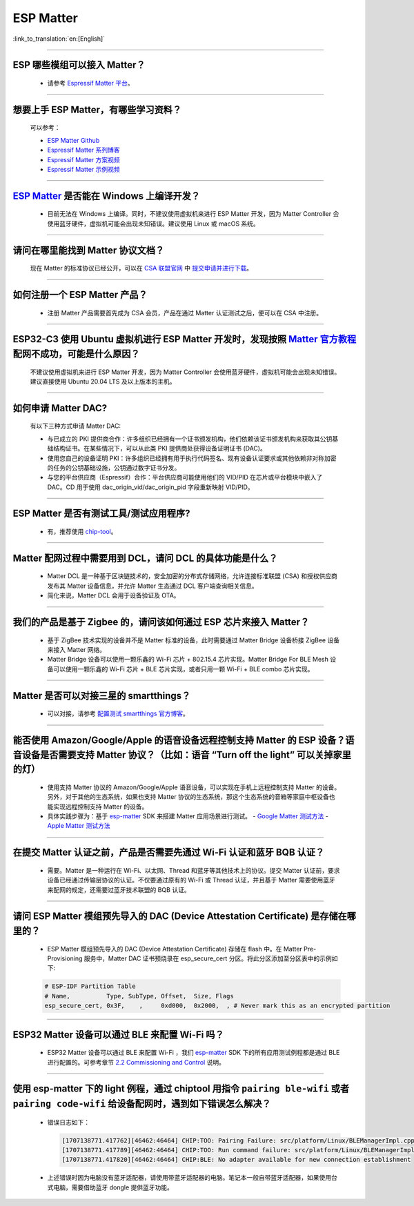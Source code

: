 ESP Matter
==========

:link_to_translation:`en:[English]`

.. raw:: html

   <style>
   body {counter-reset: h2}
     h2 {counter-reset: h3}
     h2:before {counter-increment: h2; content: counter(h2) ". "}
     h3:before {counter-increment: h3; content: counter(h2) "." counter(h3) ". "}
     h2.nocount:before, h3.nocount:before, { content: ""; counter-increment: none }
   </style>

--------------

ESP 哪些模组可以接入 Matter？
--------------------------------------------

  - 请参考 `Espressif Matter 平台 <https://docs.espressif.com/projects/esp-matter/en/latest/esp32/introduction.html#espressif-matter-platforms>`_。

------------------

想要上手 ESP Matter，有哪些学习资料？
-------------------------------------------

  可以参考：
  
  - `ESP Matter Github <https://github.com/espressif/esp-matter>`_
  - `Espressif Matter 系列博客 <https://zhuanlan.zhihu.com/p/469263457>`_
  - `Espressif Matter 方案视频 <https://www.bilibili.com/video/BV1sV4y1x74U>`_
  - `Espressif Matter 示例视频 <https://www.bilibili.com/video/BV1ha411K7p2>`_
  
------------------

`ESP Matter <https://github.com/espressif/esp-matter>`_ 是否能在 Windows 上编译开发？
-------------------------------------------------------------------------------------------------------------------------------------

  - 目前无法在 Windows 上编译。同时，不建议使用虚拟机来进行 ESP Matter 开发，因为 Matter Controller 会使用蓝牙硬件，虚拟机可能会出现未知错误。建议使用 Linux 或 macOS 系统。

------------------

请问在哪里能找到 Matter 协议文档？
-----------------------------------------------------------------------

  现在 Matter 的标准协议已经公开，可以在 `CSA 联盟官网 <https://csa-iot.org/all-solutions/matter/>`_ 中 `提交申请并进行下载 <https://csa-iot.org/developer-resource/specifications-download-request/>`_。

---------------------

如何注册一个 ESP Matter 产品？
----------------------------------------------------------------------------------------------------------------------

  - 注册 Matter 产品需要首先成为 CSA 会员，产品在通过 Matter 认证测试之后，便可以在 CSA 中注册。

---------------------

ESP32-C3 使用 Ubuntu 虚拟机进行 ESP Matter 开发时，发现按照 `Matter 官方教程 <https://github.com/project-chip/connectedhomeip/blob/master/docs/guides/python_chip_controller_building.md>`_ 配网不成功，可能是什么原因？
------------------------------------------------------------------------------------------------------------------------------------------------------------------------------------------------------------------------------------------------------------------------------------------------------

  不建议使用虚拟机来进行 ESP Matter 开发，因为 Matter Controller 会使用蓝牙硬件，虚拟机可能会出现未知错误。建议直接使用 Ubuntu 20.04 LTS 及以上版本的主机。

---------------------

如何申请 Matter DAC?
----------------------------------------------------------------------------------------------------------------------

  有以下三种方式申请 Matter DAC:

  - 与已成立的 PKI 提供商合作：许多组织已经拥有一个证书颁发机构，他们依赖该证书颁发机构来获取其公钥基础结构证书。在某些情况下，可以从此类 PKI 提供商处获得设备证明证书 (DAC)。
  - 使用您自己的设备证明 PKI：许多组织已经拥有用于执行代码签名、现有设备认证要求或其他依赖非对称加密的任务的公钥基础设施，公钥通过数字证书分发。
  - 与您的平台供应商（Espressif）合作：平台供应商可能使用他们的 VID/PID 在芯片或平台模块中嵌入了 DAC。CD 用于使用 dac_origin_vid/dac_origin_pid 字段重新映射 VID/PID。

---------------------

ESP Matter 是否有测试工具/测试应用程序?
----------------------------------------------------------------------------------------------------------------------

  - 有，推荐使用 `chip-tool <https://github.com/espressif/connectedhomeip/tree/v1.0.0.2/examples/chip-tool>`__。

---------------------

Matter 配网过程中需要用到 DCL，请问 DCL 的具体功能是什么？
----------------------------------------------------------------------------------------------------------------------

  - Matter DCL 是一种基于区块链技术的，安全加密的分布式存储网络，允许连接标准联盟 (CSA) 和授权供应商发布其 Matter 设备信息，并允许 Matter 生态通过 DCL 客户端查询相关信息。
  - 简化来说，Matter DCL 会用于设备验证及 OTA。

---------------------

我们的产品是基于 Zigbee 的，请问该如何通过 ESP 芯片来接入 Matter？
----------------------------------------------------------------------------------------------------------------------

  - 基于 ZigBee 技术实现的设备并不是 Matter 标准的设备，此时需要通过 Matter Bridge 设备桥接 ZigBee 设备来接入 Matter 网络。
  - Matter Bridge 设备可以使用一颗乐鑫的 Wi-Fi 芯片 + 802.15.4 芯片实现。Matter Bridge For BLE Mesh 设备可以使用一颗乐鑫的 Wi-Fi 芯片 + BLE 芯片实现，或者只用一颗 Wi-Fi + BLE combo 芯片实现。

---------------------

Matter 是否可以对接三星的 smartthings？
----------------------------------------------------------------------------------------------------------------------

  - 可以对接，请参考 `配置测试 smartthings 官方博客 <https://blog.smartthings.com/roundups/smartthings-tests-matter-compatible-products-in-anticipation-of-new-smart-home-standard/>`_。

---------------------

能否使用 Amazon/Google/Apple 的语音设备远程控制支持 Matter 的 ESP 设备？语音设备是否需要支持 Matter 协议？（比如：语音 “Turn off the light” 可以关掉家里的灯）
--------------------------------------------------------------------------------------------------------------------------------------------------------------------------------------------------------------------------------------------------------------------------------------------------------

  - 使用支持 Matter 协议的 Amazon/Google/Apple 语音设备，可以实现在手机上远程控制支持 Matter 的设备。另外，对于其他的生态系统，如果也支持 Matter 协议的生态系统，那这个生态系统的音箱等家庭中枢设备也能实现远程控制支持 Matter 的设备。
  - 具体实践步骤为：基于 `esp-matter <https://github.com/espressif/esp-matter>`_ SDK 来搭建 Matter 应用场景进行测试。
    - `Google Matter 测试方法 <https://developers.home.google.com/matter/get-started>`_
    - `Apple Matter 测试方法 <https://github.com/project-chip/connectedhomeip/blob/master/docs/guides/darwin.md>`_

----------------

在提交 Matter 认证之前，产品是否需要先通过 Wi-Fi 认证和蓝牙 BQB 认证？
----------------------------------------------------------------------------------------------------------------------------------------------------------------------------------------------------------------------------------------------------

  - 需要。Matter 是一种运行在 Wi-Fi、以太网、Thread 和蓝牙等其他技术上的协议。提交 Matter 认证前，要求设备已经通过传输层协议的认证。不仅要通过原有的 Wi-Fi 或 Thread 认证，并且基于 Matter 需要使用蓝牙来配网的规定，还需要过蓝牙技术联盟的 BQB 认证。

--------------

请问 ESP Matter 模组预先导入的 DAC (Device Attestation Certificate) 是存储在哪里的？
------------------------------------------------------------------------------------------------------------------------------------------------------------------

  - ESP Matter 模组预先导入的 DAC (Device Attestation Certificate) 存储在 flash 中。在 Matter Pre-Provisioning 服务中，Matter DAC 证书预烧录在 esp_secure_cert 分区。将此分区添加至分区表中的示例如下:
  
  .. code-block:: text

    # ESP-IDF Partition Table
    # Name,          Type, SubType, Offset,  Size, Flags
    esp_secure_cert, 0x3F,    ,     0xd000,  0x2000,  , # Never mark this as an encrypted partition

---------------

ESP32 Matter 设备可以通过 BLE 来配置 Wi-Fi 吗？
------------------------------------------------------------------------------------------------------------------------------------------

  - ESP32 Matter 设备可以通过 BLE 来配置 Wi-Fi ，我们 `esp-matter <https://github.com/espressif/esp-matter>`_  SDK 下的所有应用测试例程都是通过 BLE 进行配置的。可参考章节 `2.2 Commissioning and Control <https://docs.espressif.com/projects/esp-matter/en/latest/esp32/developing.html#commissioning-and-control>`__ 说明。

---------------

使用 esp-matter 下的 light 例程，通过 chiptool 用指令 ``pairing ble-wifi`` 或者 ``pairing code-wifi`` 给设备配网时，遇到如下错误怎么解决？
------------------------------------------------------------------------------------------------------------------------------------------

  - 错误日志如下：

    .. code-block:: text

      [1707138771.417762][46462:46464] CHIP:TOO: Pairing Failure: src/platform/Linux/BLEManagerImpl.cpp:664: CHIP Error 0x00000003: Incorrect state
      [1707138771.417789][46462:46464] CHIP:TOO: Run command failure: src/platform/Linux/BLEManagerImpl.cpp:664: CHIP Error 0x00000003: Incorrect state
      [1707138771.417820][46462:46464] CHIP:BLE: No adapter available for new connection establishment

  - 上述错误时因为电脑没有蓝牙适配器，请使用带蓝牙适配器的电脑。笔记本一般自带蓝牙适配器，如果使用台式电脑，需要借助蓝牙 dongle 提供蓝牙功能。

